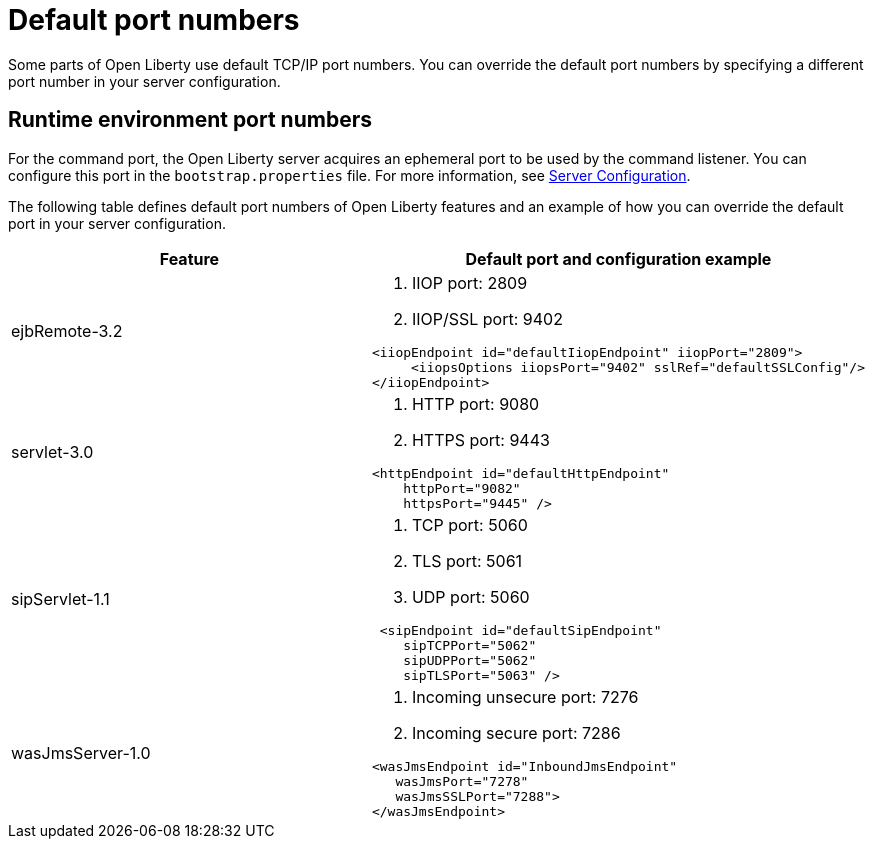 // Copyright (c) 2019 IBM Corporation and others.
// Licensed under Creative Commons Attribution-NoDerivatives
// 4.0 International (CC BY-ND 4.0)
//   https://creativecommons.org/licenses/by-nd/4.0/
//
// Contributors:
//     IBM Corporation
//
:page-description: Defines default port numbers of Open Liberty features and an example of how you can override the default port in your server configuration.
:seo-description: Defines default port numbers of Open Liberty features and an example of how you can override the default port in your server configuration.
:page-layout: general-reference
:page-type: general
= Default port numbers

Some parts of Open Liberty use default TCP/IP port numbers.
You can override the default port numbers by specifying a different port number in your server configuration.

== Runtime environment port numbers

For the command port, the Open Liberty server acquires an ephemeral port to be used by the command listener.
You can configure this port in the `bootstrap.properties` file. For more information, see link:https://openliberty.io/docs/ref/config/serverConfiguration.html[Server Configuration].


The following table defines default port numbers of Open Liberty features and an example of how you can override the default port in your server configuration.

[cols="a,a",width="100%"]
|===
|Feature|Default port and configuration example

|ejbRemote-3.2

| . IIOP port: 2809
  . IIOP/SSL port: 9402
----
<iiopEndpoint id="defaultIiopEndpoint" iiopPort="2809">
     <iiopsOptions iiopsPort="9402" sslRef="defaultSSLConfig"/>
</iiopEndpoint>
----

|servlet-3.0

| . HTTP port: 9080
  . HTTPS port: 9443

----
<httpEndpoint id="defaultHttpEndpoint"
    httpPort="9082"
    httpsPort="9445" />
----

 |sipServlet-1.1

 | . TCP port: 5060
   . TLS port: 5061
   . UDP port: 5060

----
 <sipEndpoint id="defaultSipEndpoint"
    sipTCPPort="5062"
    sipUDPPort="5062"
    sipTLSPort="5063" />
----

  |wasJmsServer-1.0

  | . Incoming unsecure port: 7276
    . Incoming secure port: 7286

----
<wasJmsEndpoint id="InboundJmsEndpoint"
   wasJmsPort="7278"
   wasJmsSSLPort="7288">
</wasJmsEndpoint> 
----
